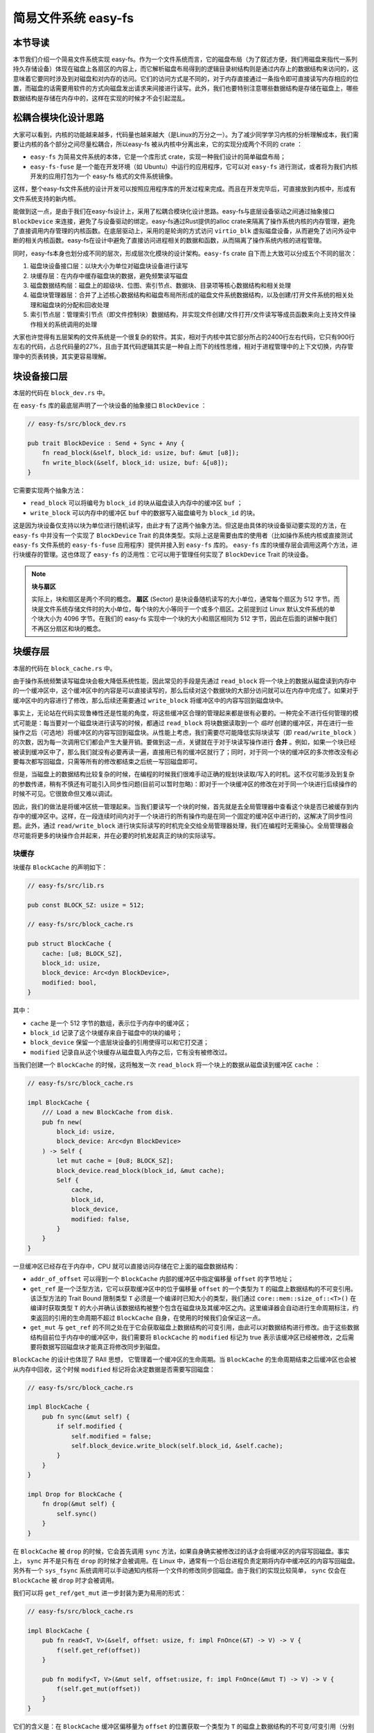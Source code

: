 简易文件系统 easy-fs
=======================================

本节导读
---------------------------------------

本节我们介绍一个简易文件系统实现 easy-fs。作为一个文件系统而言，它的磁盘布局（为了叙述方便，我们用磁盘来指代一系列持久存储设备）体现在磁盘上各扇区的内容上，而它解析磁盘布局得到的逻辑目录树结构则是通过内存上的数据结构来访问的，这意味着它要同时涉及到对磁盘和对内存的访问。它们的访问方式是不同的，对于内存直接通过一条指令即可直接读写内存相应的位置，而磁盘的话需要用软件的方式向磁盘发出请求来间接进行读写。此外，我们也要特别注意哪些数据结构是存储在磁盘上，哪些数据结构是存储在内存中的，这样在实现的时候才不会引起混乱。

松耦合模块化设计思路
---------------------------------------

大家可以看到，内核的功能越来越多，代码量也越来越大（是Linux的万分之一）。为了减少同学学习内核的分析理解成本，我们需要让内核的各个部分之间尽量松耦合，所以easy-fs 被从内核中分离出来，它的实现分成两个不同的 crate ：

- ``easy-fs`` 为简易文件系统的本体，它是一个库形式 crate，实现一种我们设计的简单磁盘布局；
- ``easy-fs-fuse`` 是一个能在开发环境（如 Ubuntu）中运行的应用程序，它可以对 ``easy-fs`` 进行测试，或者将为我们内核开发的应用打包为一个 easy-fs 格式的文件系统镜像。

这样，整个easy-fs文件系统的设计开发可以按照应用程序库的开发过程来完成。而且在开发完毕后，可直接放到内核中，形成有文件系统支持的新内核。


能做到这一点，是由于我们在easy-fs设计上，采用了松耦合模块化设计思路。easy-fs与底层设备驱动之间通过抽象接口 ``BlockDevice`` 来连接，避免了与设备驱动的绑定。easy-fs通过Rust提供的alloc crate来隔离了操作系统内核的内存管理，避免了直接调用内存管理的内核函数。在底层驱动上，采用的是轮询的方式访问 ``virtio_blk`` 虚拟磁盘设备，从而避免了访问外设中断的相关内核函数。easy-fs在设计中避免了直接访问进程相关的数据和函数，从而隔离了操作系统内核的进程管理。

同时，easy-fs本身也划分成不同的层次，形成层次化模块的设计架构。``easy-fs`` crate 自下而上大致可以分成五个不同的层次：

1. 磁盘块设备接口层：以块大小为单位对磁盘块设备进行读写
2. 块缓存层：在内存中缓存磁盘块的数据，避免频繁读写磁盘
3. 磁盘数据结构层：磁盘上的超级块、位图、索引节点、数据块、目录项等核心数据结构和相关处理
4. 磁盘块管理器层：合并了上述核心数据结构和磁盘布局所形成的磁盘文件系统数据结构，以及创建/打开文件系统的相关处理和磁盘块的分配和回收处理
5. 索引节点层：管理索引节点（即文件控制块）数据结构，并实现文件创建/文件打开/文件读写等成员函数来向上支持文件操作相关的系统调用的处理

大家也许觉得有五层架构的文件系统是一个很复杂的软件。其实，相对于内核中其它部分所占的2400行左右代码，它只有900行左右的代码，占总代码量的27%，且由于其代码逻辑其实是一种自上而下的线性思维，相对于进程管理中的上下文切换，内存管理中的页表转换，其实更容易理解。

块设备接口层
---------------------------------------

本层的代码在 ``block_dev.rs`` 中。

在 ``easy-fs`` 库的最底层声明了一个块设备的抽象接口 ``BlockDevice`` ：

.. code-block:: rust

    // easy-fs/src/block_dev.rs

    pub trait BlockDevice : Send + Sync + Any {
        fn read_block(&self, block_id: usize, buf: &mut [u8]);
        fn write_block(&self, block_id: usize, buf: &[u8]);
    }

它需要实现两个抽象方法：

- ``read_block`` 可以将编号为 ``block_id`` 的块从磁盘读入内存中的缓冲区 ``buf`` ；
- ``write_block`` 可以内存中的缓冲区 ``buf`` 中的数据写入磁盘编号为 ``block_id`` 的块。

这是因为块设备仅支持以块为单位进行随机读写，由此才有了这两个抽象方法。但这是由具体的块设备驱动要实现的方法，在 ``easy-fs`` 中并没有一个实现了 ``BlockDevice`` Trait 的具体类型。实际上这是需要由库的使用者（比如操作系统内核或直接测试 ``easy-fs`` 文件系统的 ``easy-fs-fuse`` 应用程序）提供并接入到 ``easy-fs`` 库的。 ``easy-fs`` 库的块缓存层会调用这两个方法，进行块缓存的管理。这也体现了 ``easy-fs`` 的泛用性：它可以用于管理任何实现了 ``BlockDevice`` Trait 的块设备。

.. note::

    **块与扇区**

    实际上，块和扇区是两个不同的概念。 **扇区** (Sector) 是块设备随机读写的大小单位，通常每个扇区为 512 字节。而块是文件系统存储文件时的大小单位，每个块的大小等同于一个或多个扇区。之前提到过 Linux 默认文件系统的单个块大小为 4096 字节。在我们的 easy-fs 实现中一个块的大小和扇区相同为 512 字节，因此在后面的讲解中我们不再区分扇区和块的概念。

块缓存层
---------------------------------------

本层的代码在 ``block_cache.rs`` 中。

由于操作系统频繁读写磁盘块会极大降低系统性能，因此常见的手段是先通过 ``read_block`` 将一个块上的数据从磁盘读到内存中的一个缓冲区中，这个缓冲区中的内容是可以直接读写的，那么后续对这个数据块的大部分访问就可以在内存中完成了。如果对于缓冲区中的内容进行了修改，那么后续还需要通过 ``write_block`` 将缓冲区中的内容写回到磁盘块中。

事实上，无论站在代码实现鲁棒性还是性能的角度，将这些缓冲区合理的管理起来都是很有必要的。一种完全不进行任何管理的模式可能是：每当要对一个磁盘块进行读写的时候，都通过 ``read_block`` 将块数据读取到一个 *临时* 创建的缓冲区，并在进行一些操作之后（可选地）将缓冲区的内容写回到磁盘块。从性能上考虑，我们需要尽可能降低实际块读写（即 ``read/write_block`` ）的次数，因为每一次调用它们都会产生大量开销。要做到这一点，关键就在于对于块读写操作进行 **合并** 。例如，如果一个块已经被读到缓冲区中了，那么我们就没有必要再读一遍，直接用已有的缓冲区就行了；同时，对于同一个块的缓冲区的多次修改没有必要每次都写回磁盘，只需等所有的修改都结束之后统一写回磁盘即可。

但是，当磁盘上的数据结构比较复杂的时候，在编程的时候我们很难手动正确的规划块读取/写入的时机。这不仅可能涉及到复杂的参数传递，稍有不慎还有可能引入同步性问题(目前可以暂时忽略)：即对于一个块缓冲区的修改在对于同一个块进行后续操作的时候不可见。它很致命但又难以调试。

因此，我们的做法是将缓冲区统一管理起来。当我们要读写一个块的时候，首先就是去全局管理器中查看这个块是否已被缓存到内存中的缓冲区中。这样，在一段连续时间内对于一个块进行的所有操作均是在同一个固定的缓冲区中进行的，这解决了同步性问题。此外，通过 ``read/write_block`` 进行块实际读写的时机完全交给全局管理器处理，我们在编程时无需操心。全局管理器会尽可能将更多的块操作合并起来，并在必要的时机发起真正的块的实际读写。

块缓存
+++++++++++++++++++++++++++++++++++++++++

块缓存 ``BlockCache`` 的声明如下：

.. code-block:: rust

    // easy-fs/src/lib.rs

    pub const BLOCK_SZ: usize = 512;

    // easy-fs/src/block_cache.rs

    pub struct BlockCache {
        cache: [u8; BLOCK_SZ],
        block_id: usize,
        block_device: Arc<dyn BlockDevice>,
        modified: bool,
    }

其中：

- ``cache`` 是一个 512 字节的数组，表示位于内存中的缓冲区；
- ``block_id`` 记录了这个块缓存来自于磁盘中的块的编号；
- ``block_device`` 保留一个底层块设备的引用使得可以和它打交道；
- ``modified`` 记录自从这个块缓存从磁盘载入内存之后，它有没有被修改过。

当我们创建一个 ``BlockCache`` 的时候，这将触发一次 ``read_block`` 将一个块上的数据从磁盘读到缓冲区 ``cache`` ：

.. code-block:: rust

    // easy-fs/src/block_cache.rs

    impl BlockCache {
        /// Load a new BlockCache from disk.
        pub fn new(
            block_id: usize, 
            block_device: Arc<dyn BlockDevice>
        ) -> Self {
            let mut cache = [0u8; BLOCK_SZ];
            block_device.read_block(block_id, &mut cache);
            Self {
                cache,
                block_id,
                block_device,
                modified: false,
            }
        }
    }

一旦缓冲区已经存在于内存中，CPU 就可以直接访问存储在它上面的磁盘数据结构：

.. code-block:: rust
    :linenos:

    // easy-fs/src/block_cache.rs

    impl BlockCache {
        fn addr_of_offset(&self, offset: usize) -> usize {
            &self.cache[offset] as *const _ as usize
        }

        pub fn get_ref<T>(&self, offset: usize) -> &T where T: Sized {
            let type_size = core::mem::size_of::<T>();
            assert!(offset + type_size <= BLOCK_SZ);
            let addr = self.addr_of_offset(offset);
            unsafe { &*(addr as *const T) } 
        }

        pub fn get_mut<T>(&mut self, offset: usize) -> &mut T where T: Sized {
            let type_size = core::mem::size_of::<T>();
            assert!(offset + type_size <= BLOCK_SZ);
            self.modified = true;
            let addr = self.addr_of_offset(offset);
            unsafe { &mut *(addr as *mut T) }
        }
    }

- ``addr_of_offset`` 可以得到一个 ``BlockCache`` 内部的缓冲区中指定偏移量 ``offset`` 的字节地址；
- ``get_ref`` 是一个泛型方法，它可以获取缓冲区中的位于偏移量 ``offset`` 的一个类型为 ``T`` 的磁盘上数据结构的不可变引用。该泛型方法的 Trait Bound 限制类型 ``T`` 必须是一个编译时已知大小的类型，我们通过 ``core::mem::size_of::<T>()`` 在编译时获取类型 ``T`` 的大小并确认该数据结构被整个包含在磁盘块及其缓冲区之内。这里编译器会自动进行生命周期标注，约束返回的引用的生命周期不超过 ``BlockCache`` 自身，在使用的时候我们会保证这一点。
- ``get_mut`` 与 ``get_ref`` 的不同之处在于它会获取磁盘上数据结构的可变引用，由此可以对数据结构进行修改。由于这些数据结构目前位于内存中的缓冲区中，我们需要将 ``BlockCache`` 的 ``modified`` 标记为 true 表示该缓冲区已经被修改，之后需要将数据写回磁盘块才能真正将修改同步到磁盘。

``BlockCache`` 的设计也体现了 RAII 思想， 它管理着一个缓冲区的生命周期。当 ``BlockCache`` 的生命周期结束之后缓冲区也会被从内存中回收，这个时候 ``modified`` 标记将会决定数据是否需要写回磁盘：

.. code-block:: rust

    // easy-fs/src/block_cache.rs

    impl BlockCache {
        pub fn sync(&mut self) {
            if self.modified {
                self.modified = false;
                self.block_device.write_block(self.block_id, &self.cache);
            }
        }
    }

    impl Drop for BlockCache {
        fn drop(&mut self) {
            self.sync()
        }
    }

在 ``BlockCache`` 被 ``drop`` 的时候，它会首先调用 ``sync`` 方法，如果自身确实被修改过的话才会将缓冲区的内容写回磁盘。事实上， ``sync`` 并不是只有在 ``drop`` 的时候才会被调用。在 Linux 中，通常有一个后台进程负责定期将内存中缓冲区的内容写回磁盘。另外有一个 ``sys_fsync`` 系统调用可以手动通知内核将一个文件的修改同步回磁盘。由于我们的实现比较简单， ``sync`` 仅会在 ``BlockCache`` 被 ``drop`` 时才会被调用。

我们可以将 ``get_ref/get_mut`` 进一步封装为更为易用的形式：

.. code-block:: rust

    // easy-fs/src/block_cache.rs

    impl BlockCache {
        pub fn read<T, V>(&self, offset: usize, f: impl FnOnce(&T) -> V) -> V {
            f(self.get_ref(offset))
        }

        pub fn modify<T, V>(&mut self, offset:usize, f: impl FnOnce(&mut T) -> V) -> V {
            f(self.get_mut(offset))
        }
    }

它们的含义是：在 ``BlockCache`` 缓冲区偏移量为 ``offset`` 的位置获取一个类型为 ``T`` 的磁盘上数据结构的不可变/可变引用（分别对应 ``read/modify`` ），并让它进行传入的闭包 ``f`` 中所定义的操作。注意 ``read/modify`` 的返回值是和传入闭包的返回值相同的，因此相当于 ``read/modify`` 构成了传入闭包 ``f`` 的一层执行环境，让它能够绑定到一个缓冲区上执行。

这里我们传入闭包的类型为 ``FnOnce`` ，这是因为闭包里面的变量被捕获的方式涵盖了不可变引用/可变引用/和 move 三种可能性，故而我们需要选取范围最广的 ``FnOnce`` 。参数中的 ``impl`` 关键字体现了一种类似泛型的静态分发功能。

我们很快将展示 ``read/modify`` 接口如何在后续的开发中提供便利。

块缓存全局管理器
+++++++++++++++++++++++++++++++++++++++++

为了避免在块缓存上浪费过多内存，我们希望内存中同时只能驻留有限个磁盘块的缓冲区：

.. code-block:: rust

    // easy-fs/src/block_cache.rs

    const BLOCK_CACHE_SIZE: usize = 16;

块缓存全局管理器的功能是：当我们要对一个磁盘块进行读写从而需要获取它的缓冲区的时候，首先看它是否已经被载入到内存中了，如果已经被载入的话则直接返回，否则需要读取磁盘块的数据到内存中。此时，如果内存中驻留的磁盘块缓冲区的数量已满，则需要遵循某种缓存替换算法将某个块的缓冲区从内存中移除，再将刚刚请求的块的缓冲区加入到内存中。我们这里使用一种类 FIFO 的简单缓存替换算法，因此在管理器中只需维护一个队列：

.. code-block:: rust

    // easy-fs/src/block_cache.rs

    use alloc::collections::VecDeque;

    pub struct BlockCacheManager {
        queue: VecDeque<(usize, Arc<Mutex<BlockCache>>)>,
    }

    impl BlockCacheManager {
        pub fn new() -> Self {
            Self { queue: VecDeque::new() }
        }
    }

队列 ``queue`` 中管理的是块编号和块缓存的二元组。块编号的类型为 ``usize`` ，而块缓存的类型则是一个 ``Arc<Mutex<BlockCache>>`` 。这是一个此前频频提及到的 Rust 中的经典组合，它可以同时提供共享引用和互斥访问。这里的共享引用意义在于块缓存既需要在管理器 ``BlockCacheManager`` 保留一个引用，还需要以引用的形式返回给块缓存的请求者让它可以对块缓存进行访问。而互斥访问在单核上的意义在于提供内部可变性通过编译，在多核环境下则可以帮助我们避免可能的并发冲突。事实上，一般情况下我们需要在更上层提供保护措施避免两个线程同时对一个块缓存进行读写，因此这里只是比较谨慎的留下一层保险。


.. warning::

    Rust Pattern卡片： ``Arc<Mutex<?>>`` 

    先看下Arc和Mutex的正确配合可以达到支持多线程安全读写数据对象。如果需要多线程共享所有权的数据对象，则只用Arc即可。如果需要修改 ``T`` 类型中某些成员变量 ``member`` ，那直接采用 ``Arc<Mutex<T>>`` ，并在修改的时候通过  ``obj.lock().unwrap().member = xxx`` 的方式是可行的，但这样的编程模式的同步互斥的粒度太大，可能对互斥性能的影响比较大。为了减少互斥性能开销，其实只需要在 ``T`` 类型中的需要被修改的成员变量上加 ``Mutex<_>`` 即可。如果成员变量也是一个数据结构，还包含更深层次的成员变量，那应该继续下推到最终需要修改的成员变量上去添加 ``Mutex`` 。
    

``get_block_cache`` 方法尝试从块缓存管理器中获取一个编号为 ``block_id`` 的块的块缓存，如果找不到的话会从磁盘读取到内存中，还有可能会发生缓存替换：

.. code-block:: rust
    :linenos:

    // easy-fs/src/block_cache.rs

    impl BlockCacheManager {
        pub fn get_block_cache(
            &mut self,
            block_id: usize,
            block_device: Arc<dyn BlockDevice>,
        ) -> Arc<Mutex<BlockCache>> {
            if let Some(pair) = self.queue
                .iter()
                .find(|pair| pair.0 == block_id) {
                    Arc::clone(&pair.1)
            } else {
                // substitute
                if self.queue.len() == BLOCK_CACHE_SIZE {
                    // from front to tail
                    if let Some((idx, _)) = self.queue
                        .iter()
                        .enumerate()
                        .find(|(_, pair)| Arc::strong_count(&pair.1) == 1) {
                        self.queue.drain(idx..=idx);
                    } else {
                        panic!("Run out of BlockCache!");
                    }
                }
                // load block into mem and push back
                let block_cache = Arc::new(Mutex::new(
                    BlockCache::new(block_id, Arc::clone(&block_device))
                ));
                self.queue.push_back((block_id, Arc::clone(&block_cache)));
                block_cache
            }
        }
    }

- 第 9 行会遍历整个队列试图找到一个编号相同的块缓存，如果找到了话会将块缓存管理器中保存的块缓存的引用复制一份并返回；
- 第 13 行对应找不到的情况，此时必须将块从磁盘读入内存中的缓冲区。在实际读取之前需要判断管理器保存的块缓存数量是否已经达到了上限。如果达到了上限（第 15 行）才需要执行缓存替换算法丢掉某个块的缓存空出一个空位。这里使用一种类 FIFO 算法，如果是 FIFO 算法的话，每次加入一个缓存的时候需要从队尾加入，需要替换的时候则从队头弹出。但是此时队头对应的块缓存可能仍在使用：判断的标志是其强引用计数 :math:`\geq 2` ，即除了块缓存管理器保留的一份副本之外，在外面还有若干份副本正在使用。因此，我们的做法是从队头遍历到队尾找到第一个强引用计数恰好为 1 的块缓存并将其替换出去。
  
  那么是否有可能出现队列已满且其中所有的块缓存都正在使用的情形呢？事实上，只要我们的上限 ``BLOCK_CACHE_SIZE`` 设置的足够大，超过所有线程同时访问的块总数上限，那么这种情况永远不会发生。但是，如果我们的上限设置不足，这里我们就只能 panic 。
- 第 27 行开始我们创建一个新的块缓存（会触发 ``read_block`` 进行块读取）并加入到队尾，最后返回给请求者。

接下来需要创建 ``BlockCacheManager`` 的全局实例：

.. code-block:: rust

    // easy-fs/src/block_cache.rs

    lazy_static! {
        pub static ref BLOCK_CACHE_MANAGER: Mutex<BlockCacheManager> = Mutex::new(
            BlockCacheManager::new()
        );
    }

    pub fn get_block_cache(
        block_id: usize,
        block_device: Arc<dyn BlockDevice>
    ) -> Arc<Mutex<BlockCache>> {
        BLOCK_CACHE_MANAGER.lock().get_block_cache(block_id, block_device)
    }

之后，对于其他模块而言就可以直接通过 ``get_block_cache`` 方法来请求块缓存了。这里需要指出的是，它返回的是一个 ``Arc<Mutex<BlockCache>>`` ，调用者需要通过 ``.lock()`` 获取里层互斥锁 ``Mutex`` 才能对最里面的 ``BlockCache`` 进行操作，比如通过 ``read/modify`` 访问缓冲区里面的磁盘数据结构。

磁盘布局及磁盘上数据结构
---------------------------------------

本层的代码在 ``layout.rs`` 和 ``bitmap.rs`` 中。

对于一个文件系统而言，最重要的功能是如何将一个逻辑上的目录树结构映射到磁盘上，决定磁盘上的每个块应该存储哪些数据。为了更容易进行管理和更新，我们需要将磁盘上的数据组织为若干种不同的磁盘上数据结构，并合理安排它们在磁盘中的位置。

easy-fs 磁盘布局概述
+++++++++++++++++++++++++++++++++++++++

在 easy-fs 磁盘布局中，按照块编号从小到大可以分成 5 个连续区域：

- 最开始的区域长度为一个块，其内容是 easy-fs **超级块** (Super Block)，超级块内以魔数的形式提供了文件系统合法性检查功能，同时还可以定位其他连续区域的位置。
- 接下来的一个区域是一个索引节点位图，长度为若干个块。它记录了后面的索引节点区域中有哪些索引节点已经被分配出去使用了，而哪些还尚未被分配出去。
- 接下来的一个区域是索引节点区域，长度为若干个块。其中的每个块都存储了若干个索引节点。
- 接下来的一个区域是一个数据块位图，长度为若干个块。它记录了后面的数据块区域中有哪些数据块已经被分配出去使用了，而哪些还尚未被分配出去。
- 最后的一个区域则是数据块区域，顾名思义，其中的每一个块的职能都是作为一个数据块实际保存文件或目录中的数据。

**索引节点** (Inode, Index Node) 是文件系统中的一种重要数据结构。逻辑目录树结构中的每个文件和目录都对应一个 inode ，我们前面提到的在文件系统实现中文件/目录的底层编号实际上就是指 inode 编号。在 inode 中不仅包含了我们通过 ``stat`` 工具能够看到的文件/目录的元数据（大小/访问权限/类型等信息），还包含它到那些实际保存文件/目录数据的数据块（位于最后的数据块区域中）的索引信息，从而能够找到文件/目录的数据被保存在哪里。从索引方式上看，同时支持直接索引和间接索引。

每个区域中均存储着不同的磁盘数据结构，它们能够对磁盘中的数据进行解释并将其结构化。下面我们分别对它们进行介绍。

easy-fs 超级块
+++++++++++++++++++++++++++++++++++++++

超级块 ``SuperBlock`` 的内容如下：

.. code-block:: rust

    // easy-fs/src/layout.rs

    #[repr(C)]
    pub struct SuperBlock {
        magic: u32,
        pub total_blocks: u32,
        pub inode_bitmap_blocks: u32,
        pub inode_area_blocks: u32,
        pub data_bitmap_blocks: u32,
        pub data_area_blocks: u32,
    }

其中， ``magic`` 是一个用于文件系统合法性验证的魔数， ``total_block`` 给出文件系统的总块数。注意这并不等同于所在磁盘的总块数，因为文件系统很可能并没有占据整个磁盘。后面的四个字段则分别给出 easy-fs 布局中后四个连续区域的长度各为多少个块。

下面是它实现的方法：

.. code-block:: rust

    // easy-fs/src/layout.rs

    impl SuperBlock {
        pub fn initialize(
            &mut self,
            total_blocks: u32,
            inode_bitmap_blocks: u32,
            inode_area_blocks: u32,
            data_bitmap_blocks: u32,
            data_area_blocks: u32,
        ) {
            *self = Self {
                magic: EFS_MAGIC,
                total_blocks,
                inode_bitmap_blocks,
                inode_area_blocks,
                data_bitmap_blocks,
                data_area_blocks,
            }
        }
        pub fn is_valid(&self) -> bool {
            self.magic == EFS_MAGIC
        }
    }

- ``initialize`` 可以在创建一个 easy-fs 的时候对超级块进行初始化，注意各个区域的块数是以参数的形式传入进来的，它们的划分是更上层的磁盘块管理器需要完成的工作。
- ``is_valid`` 则可以通过魔数判断超级块所在的文件系统是否合法。

``SuperBlock`` 是一个磁盘上数据结构，它就存放在磁盘上编号为 0 的块的开头。

位图
+++++++++++++++++++++++++++++++++++++++

在 easy-fs 布局中存在两个不同的位图，分别对于索引节点和数据块进行管理。每个位图都由若干个块组成，每个块大小为 512 字节，即 4096 个比特。每个比特都代表一个索引节点/数据块的分配状态， 0 意味着未分配，而 1 则意味着已经分配出去。位图所要做的事情是通过比特位的分配（寻找一个为 0 的比特位设置为 1）和回收（将比特位清零）来进行索引节点/数据块的分配和回收。

.. code-block:: rust

    // easy-fs/src/bitmap.rs

    pub struct Bitmap {
        start_block_id: usize,
        blocks: usize,
    }

    impl Bitmap {
        pub fn new(start_block_id: usize, blocks: usize) -> Self {
            Self {
                start_block_id,
                blocks,
            }
        }
    }

位图 ``Bitmap`` 中仅保存了它所在区域的起始块编号以及区域的长度为多少个块。通过 ``new`` 方法可以新建一个位图。注意 ``Bitmap`` 自身是驻留在内存中的，但是它能够控制它所在区域的那些磁盘块。磁盘块上的数据则是要以磁盘数据结构 ``BitmapBlock`` 的格式进行操作：

.. code-block:: rust

    // easy-fs/src/bitmap.rs

    type BitmapBlock = [u64; 64];

``BitmapBlock`` 是一个磁盘数据结构，它将位图区域中的一个磁盘块解释为长度为 64 的一个 ``u64`` 数组， 每个 ``u64`` 打包了一组 64 个比特，于是整个数组包含 :math:`64\times 64=4096` 个比特，且可以以组为单位进行操作。

首先来看 ``Bitmap`` 如何分配一个比特：

.. code-block:: rust
    :linenos:

    // easy-fs/src/bitmap.rs
    
    const BLOCK_BITS: usize = BLOCK_SZ * 8;
    
    impl Bitmap {
        pub fn alloc(&self, block_device: &Arc<dyn BlockDevice>) -> Option<usize> {
            for block_id in 0..self.blocks {
                let pos = get_block_cache(
                    block_id + self.start_block_id as usize,
                    Arc::clone(block_device),
                )
                .lock()
                .modify(0, |bitmap_block: &mut BitmapBlock| {
                    if let Some((bits64_pos, inner_pos)) = bitmap_block
                        .iter()
                        .enumerate()
                        .find(|(_, bits64)| **bits64 != u64::MAX)
                        .map(|(bits64_pos, bits64)| {
                            (bits64_pos, bits64.trailing_ones() as usize)
                        }) {
                        // modify cache
                        bitmap_block[bits64_pos] |= 1u64 << inner_pos;
                        Some(block_id * BLOCK_BITS + bits64_pos * 64 + inner_pos as usize)
                    } else {
                        None
                    }
                });
                if pos.is_some() {
                    return pos;
                }
            }
            None
        }
    }

其主要思路是遍历区域中的每个块，再在每个块中以比特组（每组 64 比特）为单位进行遍历，找到一个尚未被全部分配出去的组，最后在里面分配一个比特。它将会返回分配的比特所在的位置，等同于索引节点/数据块的编号。如果所有比特均已经被分配出去了，则返回 ``None`` 。

第 7 行枚举区域中的每个块（编号为 ``block_id`` ），在循环内部我们需要读写这个块，在块内尝试找到一个空闲的比特并置 1 。一旦涉及到块的读写，就需要用到块缓存层提供的接口：

- 第 8 行我们调用 ``get_block_cache`` 获取块缓存，注意我们传入的块编号是区域起始块编号 ``start_block_id`` 加上区域内的块编号 ``block_id`` 得到的块设备上的块编号。
- 第 12 行我们通过 ``.lock()`` 获取块缓存的互斥锁从而可以对块缓存进行访问。
- 第 13 行我们使用到了 ``BlockCache::modify`` 接口。它传入的偏移量 ``offset`` 为 0，这是因为整个块上只有一个 ``BitmapBlock`` ，它的大小恰好为 512 字节。因此我们需要从块的开头开始才能访问到完整的 ``BitmapBlock`` 。同时，传给它的闭包需要显式声明参数类型为 ``&mut BitmapBlock`` ，不然的话， ``BlockCache`` 的泛型方法 ``modify/get_mut`` 无法得知应该用哪个类型来解析块上的数据。在声明之后，编译器才能在这里将两个方法中的泛型 ``T`` 实例化为具体类型 ``BitmapBlock`` 。
  
  总结一下，这里 ``modify`` 的含义就是：从缓冲区偏移量为 0 的位置开始将一段连续的数据（数据的长度随具体类型而定）解析为一个 ``BitmapBlock`` 并要对该数据结构进行修改。在闭包内部，我们可以使用这个 ``BitmapBlock`` 的可变引用 ``bitmap_block`` 对它进行访问。 ``read/get_ref`` 的用法完全相同，后面将不再赘述。
- 闭包的主体位于第 14~26 行。它尝试在 ``bitmap_block`` 中找到一个空闲的比特并返回其位置，如果不存在的话则返回 ``None`` 。它的思路是，遍历每 64 个比特构成的组（一个 ``u64`` ），如果它并没有达到 ``u64::MAX`` （即 :math:`2^{64}-1` ），则通过 ``u64::trailing_ones`` 找到最低的一个 0 并置为 1 。如果能够找到的话，比特组的编号将保存在变量 ``bits64_pos`` 中，而分配的比特在组内的位置将保存在变量 ``inner_pos`` 中。在返回分配的比特编号的时候，它的计算方式是 ``block_id*BLOCK_BITS+bits64_pos*64+inner_pos`` 。注意闭包中的 ``block_id`` 并不在闭包的参数列表中，因此它是从外部环境（即自增 ``block_id`` 的循环）中捕获到的。

我们一旦在某个块中找到一个空闲的比特并成功分配，就不再考虑后续的块。第 28 行体现了提前返回的思路。

.. warning::

    **Rust 语法卡片：闭包**

    闭包是持有外部环境变量的函数。所谓外部环境, 就是指创建闭包时所在的词法作用域。Rust中定义的闭包，按照对外部环境变量的使用方式（借用、复制、转移所有权），分为三个类型: Fn、FnMut、FnOnce。Fn类型的闭包会在闭包内部以共享借用的方式使用环境变量；FnMut类型的闭包会在闭包内部以独占借用的方式使用环境变量；而FnOnce类型的闭包会在闭包内部以所有者的身份使用环境变量。由此可见，根据闭包内使用环境变量的方式，即可判断创建出来的闭包的类型。


接下来看 ``Bitmap`` 如何回收一个比特：

.. code-block:: rust

    // easy-fs/src/bitmap.rs

    /// Return (block_pos, bits64_pos, inner_pos)
    fn decomposition(mut bit: usize) -> (usize, usize, usize) {
        let block_pos = bit / BLOCK_BITS;
        bit = bit % BLOCK_BITS;
        (block_pos, bit / 64, bit % 64)
    }

    impl Bitmap {
        pub fn dealloc(&self, block_device: &Arc<dyn BlockDevice>, bit: usize) {
            let (block_pos, bits64_pos, inner_pos) = decomposition(bit);
            get_block_cache(
                block_pos + self.start_block_id,
                Arc::clone(block_device)
            ).lock().modify(0, |bitmap_block: &mut BitmapBlock| {
                assert!(bitmap_block[bits64_pos] & (1u64 << inner_pos) > 0);
                bitmap_block[bits64_pos] -= 1u64 << inner_pos;
            });
        }
    }

``dealloc`` 方法首先调用 ``decomposition`` 函数将比特编号 ``bit`` 分解为区域中的块编号 ``block_pos`` 、块内的组编号 ``bits64_pos`` 以及组内编号 ``inner_pos`` 的三元组，这样就能精确定位待回收的比特，随后将其清零即可。

磁盘上索引节点
+++++++++++++++++++++++++++++++++++++++

在磁盘上的索引节点区域，每个块上都保存着若干个索引节点 ``DiskInode`` ：

.. code-block:: rust

    // easy-fs/src/layout.rs

    const INODE_DIRECT_COUNT: usize = 28;

    #[repr(C)]
    pub struct DiskInode {
        pub size: u32,
        pub direct: [u32; INODE_DIRECT_COUNT],
        pub indirect1: u32,
        pub indirect2: u32,
        type_: DiskInodeType,
    }

    #[derive(PartialEq)]
    pub enum DiskInodeType {
        File,
        Directory,
    }

每个文件/目录在磁盘上均以一个 ``DiskInode`` 的形式存储。其中首先包含文件/目录的元数据：它的 ``size`` 表示文件/目录内容的字节数， ``type_`` 表示索引节点的类型 ``DiskInodeType`` ，目前仅支持文件 ``File`` 和目录 ``Directory`` 两种类型。其余的 ``direct/indirect1/indirect2`` 都是到存储文件/目录内容的数据块的索引，这也是索引节点名字的由来。

为了尽可能节约空间，在进行索引的时候，块的编号用一个 ``u32`` 存储。索引方式分成直接索引和间接索引两种：

- 当文件很小的时候，只需用到直接索引， ``direct`` 数组中最多可以指向 ``INODE_DIRECT_COUNT`` 个数据块，当取值为 28 的时候，通过直接索引可以找到 14KiB 的内容。
- 当文件比较大的时候，不仅直接索引的 ``direct`` 数组装满，还需要用到一级间接索引 ``indirect1`` 。它指向一个一级索引块，这个块也位于磁盘布局的数据块区域中。这个一级索引块中的每个 ``u32`` 都用来指向数据块区域中一个保存该文件内容的数据块，因此，最多能够索引 :math:`\frac{512}{4}=128` 个数据块，对应 64KiB 的内容。
- 当文件大小超过直接索引和一级索引支持的容量上限 78KiB 的时候，就需要用到二级间接索引 ``indirect2`` 。它指向一个位于数据块区域中的二级索引块。二级索引块中的每个 ``u32`` 指向一个不同的一级索引块，这些一级索引块也位于数据块区域中。因此，通过二级间接索引最多能够索引 :math:`128\times 64\text{KiB}=8\text{MiB}` 的内容。

为了充分利用空间，我们将 ``DiskInode`` 的大小设置为 128 字节，每个块正好能够容纳 4 个 ``DiskInode`` 。在后续需要支持更多类型的元数据的时候，可以适当缩减直接索引 ``direct`` 的块数，并将节约出来的空间用来存放其他元数据，仍可保证 ``DiskInode`` 的总大小为 128 字节。

通过 ``initialize`` 方法可以初始化一个 ``DiskInode`` 为一个文件或目录：

.. code-block:: rust

    // easy-fs/src/layout.rs

    impl DiskInode {
        /// indirect1 and indirect2 block are allocated only when they are needed.
        pub fn initialize(&mut self, type_: DiskInodeType) {
            self.size = 0;
            self.direct.iter_mut().for_each(|v| *v = 0);
            self.indirect1 = 0;
            self.indirect2 = 0;
            self.type_ = type_;
        }
    }

需要注意的是， ``indirect1/2`` 均被初始化为 0 。因为最开始文件内容的大小为 0 字节，并不会用到一级/二级索引。为了节约空间，我们会完全按需分配一级/二级索引块。此外，直接索引 ``direct`` 也被清零。

``is_file`` 和 ``is_dir`` 两个方法可以用来确认 ``DiskInode`` 的类型为文件还是目录：

.. code-block:: rust

    // easy-fs/src/layout.rs

    impl DiskInode {
        pub fn is_dir(&self) -> bool {
            self.type_ == DiskInodeType::Directory
        }
        pub fn is_file(&self) -> bool {
            self.type_ == DiskInodeType::File
        }
    }

``get_block_id`` 方法体现了 ``DiskInode`` 最重要的数据块索引功能，它可以从索引中查到它自身用于保存文件内容的第 ``block_id`` 个数据块的块编号，这样后续才能对这个数据块进行访问：

.. code-block:: rust
    :linenos:
    :emphasize-lines: 10,12,18

    // easy-fs/src/layout.rs

    const INODE_INDIRECT1_COUNT: usize = BLOCK_SZ / 4;
    const INDIRECT1_BOUND: usize = DIRECT_BOUND + INODE_INDIRECT1_COUNT;
    type IndirectBlock = [u32; BLOCK_SZ / 4];

    impl DiskInode {
        pub fn get_block_id(&self, inner_id: u32, block_device: &Arc<dyn BlockDevice>) -> u32 {
            let inner_id = inner_id as usize;
            if inner_id < INODE_DIRECT_COUNT {
                self.direct[inner_id]
            } else if inner_id < INDIRECT1_BOUND {
                get_block_cache(self.indirect1 as usize, Arc::clone(block_device))
                    .lock()
                    .read(0, |indirect_block: &IndirectBlock| {
                        indirect_block[inner_id - INODE_DIRECT_COUNT]
                    })
            } else {
                let last = inner_id - INDIRECT1_BOUND;
                let indirect1 = get_block_cache(
                    self.indirect2 as usize,
                    Arc::clone(block_device)
                )
                .lock()
                .read(0, |indirect2: &IndirectBlock| {
                    indirect2[last / INODE_INDIRECT1_COUNT]
                });
                get_block_cache(
                    indirect1 as usize,
                    Arc::clone(block_device)
                )
                .lock()
                .read(0, |indirect1: &IndirectBlock| {
                    indirect1[last % INODE_INDIRECT1_COUNT]
                })
            }
        }
    }

这里需要说明的是：

- 第 10/12/18 行分别利用直接索引/一级索引和二级索引，具体选用哪种索引方式取决于 ``block_id`` 所在的区间。
- 在对一个索引块进行操作的时候，我们将其解析为磁盘数据结构 ``IndirectBlock`` ，实质上就是一个 ``u32`` 数组，每个都指向一个下一级索引块或者数据块。
- 对于二级索引的情况，需要先查二级索引块找到挂在它下面的一级索引块，再通过一级索引块找到数据块。

在初始化之后文件/目录的 ``size`` 均为 0 ，此时并不会索引到任何数据块。它需要通过 ``increase_size`` 方法逐步扩充容量。在扩充的时候，自然需要一些新的数据块来作为索引块或是保存内容的数据块。我们需要先编写一些辅助方法来确定在容量扩充的时候额外需要多少块：

.. code-block:: rust

    // easy-fs/src/layout.rs

    impl DiskInode {
        /// Return block number correspond to size.
        pub fn data_blocks(&self) -> u32 {
            Self::_data_blocks(self.size)
        }
        fn _data_blocks(size: u32) -> u32 {
            (size + BLOCK_SZ as u32 - 1) / BLOCK_SZ as u32
        }
        /// Return number of blocks needed include indirect1/2.
        pub fn total_blocks(size: u32) -> u32 {
            let data_blocks = Self::_data_blocks(size) as usize;
            let mut total = data_blocks as usize;
            // indirect1
            if data_blocks > INODE_DIRECT_COUNT {
                total += 1;
            }
            // indirect2
            if data_blocks > INDIRECT1_BOUND {
                total += 1;
                // sub indirect1
                total += (data_blocks - INDIRECT1_BOUND + INODE_INDIRECT1_COUNT - 1) / INODE_INDIRECT1_COUNT;
            }
            total as u32
        }
        pub fn blocks_num_needed(&self, new_size: u32) -> u32 {
            assert!(new_size >= self.size);
            Self::total_blocks(new_size) - Self::total_blocks(self.size)
        }
    }

``data_blocks`` 方法可以计算为了容纳自身 ``size`` 字节的内容需要多少个数据块。计算的过程只需用 ``size`` 除以每个块的大小 ``BLOCK_SZ`` 并向上取整。而 ``total_blocks`` 不仅包含数据块，还需要统计索引块。计算的方法也很简单，先调用 ``data_blocks`` 得到需要多少数据块，再根据数据块数目所处的区间统计索引块即可。 ``blocks_num_needed`` 可以计算将一个 ``DiskInode`` 的 ``size`` 扩容到 ``new_size`` 需要额外多少个数据和索引块。这只需要调用两次 ``total_blocks`` 作差即可。

下面给出 ``increase_size`` 方法的接口：

.. code-block:: rust

    // easy-fs/src/layout.rs

    impl DiskInode {
        pub fn increase_size(
            &mut self,
            new_size: u32,
            new_blocks: Vec<u32>,
            block_device: &Arc<dyn BlockDevice>,
        );
    }

其中 ``new_size`` 表示容量扩充之后的文件大小； ``new_blocks`` 是一个保存了本次容量扩充所需块编号的向量，这些块都是由上层的磁盘块管理器负责分配的。 ``increase_size`` 的实现有些复杂，在这里不详细介绍。大致的思路是按照直接索引、一级索引再到二级索引的顺序进行扩充。

有些时候我们还需要清空文件的内容并回收所有数据和索引块。这是通过 ``clear_size`` 方法来实现的：

.. code-block:: rust

    // easy-fs/src/layout.rs

    impl DiskInode {
        /// Clear size to zero and return blocks that should be deallocated.
        ///
        /// We will clear the block contents to zero later.
        pub fn clear_size(&mut self, block_device: &Arc<dyn BlockDevice>) -> Vec<u32>;
    }

它会将回收的所有块的编号保存在一个向量中返回给磁盘块管理器。它的实现原理和 ``increase_size`` 一样也分为多个阶段，在这里不展开。

接下来需要考虑通过 ``DiskInode`` 来读写它索引的那些数据块中的数据。这些数据可以被视为一个字节序列，而每次我们都是选取其中的一段连续区间进行操作，以 ``read_at`` 为例：

.. code-block:: rust
    :linenos:

    // easy-fs/src/layout.rs

    type DataBlock = [u8; BLOCK_SZ];

    impl DiskInode {
        pub fn read_at(
            &self,
            offset: usize,
            buf: &mut [u8],
            block_device: &Arc<dyn BlockDevice>,
        ) -> usize {
            let mut start = offset;
            let end = (offset + buf.len()).min(self.size as usize);
            if start >= end {
                return 0;
            }
            let mut start_block = start / BLOCK_SZ;
            let mut read_size = 0usize;
            loop {
                // calculate end of current block
                let mut end_current_block = (start / BLOCK_SZ + 1) * BLOCK_SZ;
                end_current_block = end_current_block.min(end);
                // read and update read size
                let block_read_size = end_current_block - start;
                let dst = &mut buf[read_size..read_size + block_read_size];
                get_block_cache(
                    self.get_block_id(start_block as u32, block_device) as usize,
                    Arc::clone(block_device),
                )
                .lock()
                .read(0, |data_block: &DataBlock| {
                    let src = &data_block[start % BLOCK_SZ..start % BLOCK_SZ + block_read_size];
                    dst.copy_from_slice(src);
                });
                read_size += block_read_size;
                // move to next block
                if end_current_block == end { break; }
                start_block += 1;
                start = end_current_block;
            }
            read_size
        }
    }

它的含义是：将文件内容从 ``offset`` 字节开始的部分读到内存中的缓冲区 ``buf`` 中，并返回实际读到的字节数。如果文件剩下的内容还足够多，那么缓冲区会被填满；不然的话文件剩下的全部内容都会被读到缓冲区中。具体实现上有很多细节，但大致的思路是遍历位于字节区间 ``start,end`` 中间的那些块，将它们视为一个 ``DataBlock`` （也就是一个字节数组），并将其中的部分内容复制到缓冲区 ``buf`` 中适当的区域。 ``start_block`` 维护着目前是文件内部第多少个数据块，需要首先调用 ``get_block_id`` 从索引中查到这个数据块在块设备中的块编号，随后才能传入 ``get_block_cache`` 中将正确的数据块缓存到内存中进行访问。

在第 14 行进行了简单的边界条件判断，如果要读取的内容超出了文件的范围那么直接返回 0 表示读取不到任何内容。

``write_at`` 的实现思路基本上和 ``read_at`` 完全相同。但不同的是 ``write_at`` 不会出现失败的情况，传入的整个缓冲区的数据都必定会被写入到文件中。当从 ``offset`` 开始的区间超出了文件范围的时候，就需要调用者在调用 ``write_at`` 之前提前调用 ``increase_size`` 将文件大小扩充到区间的右端保证写入的完整性。

数据块与目录项
+++++++++++++++++++++++++++++++++++++++

作为一个文件而言，它的内容在文件系统或内核看来没有任何既定的格式，都只是一个字节序列。因此每个保存内容的数据块都只是一个字节数组：

.. code-block:: rust

    // easy-fs/src/layout.rs

    type DataBlock = [u8; BLOCK_SZ];

然而，目录的内容却需要遵从一种特殊的格式。在我们的实现中，它可以看成一个目录项的序列，每个目录项都是一个二元组，二元组的首个元素是目录下面的一个文件（或子目录）的文件名（或目录名），另一个元素则是文件（或子目录）所在的索引节点编号。目录项相当于目录树结构上的孩子指针，我们需要通过它来一级一级的找到实际要访问的文件或目录。目录项 ``DirEntry`` 的定义如下：

.. code-block:: rust

    // easy-fs/src/layout.rs

    const NAME_LENGTH_LIMIT: usize = 27;

    #[repr(C)]
    pub struct DirEntry {
        name: [u8; NAME_LENGTH_LIMIT + 1],
        inode_number: u32,
    }

    pub const DIRENT_SZ: usize = 32;

目录项 ``Dirent`` 最大允许保存长度为 27 的文件/目录名（数组 ``name`` 中最末的一个字节留给 ``\0`` ），且它自身占据空间 32 字节，每个数据块可以存储 16 个目录项。我们可以通过 ``empty`` 和 ``new`` 分别生成一个空的目录项或是一个合法的目录项：

.. code-block:: rust

    // easy-fs/src/layout.rs

    impl DirEntry {
        pub fn empty() -> Self {
            Self {
                name: [0u8; NAME_LENGTH_LIMIT + 1],
                inode_number: 0,
            }
        }
        pub fn new(name: &str, inode_number: u32) -> Self {
            let mut bytes = [0u8; NAME_LENGTH_LIMIT + 1];
            &mut bytes[..name.len()].copy_from_slice(name.as_bytes());
            Self {
                name: bytes,
                inode_number,
            }
        }
    }

在从目录的内容中读取目录项或者是将目录项写入目录的时候，我们需要将目录项转化为缓冲区（即字节切片）的形式来符合 ``read/write_at`` 接口的要求：

.. code-block:: rust

    // easy-fs/src/layout.rs

    impl DirEntry {
        pub fn as_bytes(&self) -> &[u8] {
            unsafe {
                core::slice::from_raw_parts(
                    self as *const _ as usize as *const u8,
                    DIRENT_SZ,
                )
            }
        }
        pub fn as_bytes_mut(&mut self) -> &mut [u8] {
            unsafe {
                core::slice::from_raw_parts_mut(
                    self as *mut _ as usize as *mut u8,
                    DIRENT_SZ,
                )
            }
        }
    }

此外，通过 ``name`` 和 ``inode_number`` 方法可以取出目录项中的内容：

.. code-block:: rust

    // easy-fs/src/layout.rs

    impl DirEntry {
        pub fn name(&self) -> &str {
            let len = (0usize..).find(|i| self.name[*i] == 0).unwrap();
            core::str::from_utf8(&self.name[..len]).unwrap()
        }
        pub fn inode_number(&self) -> u32 {
            self.inode_number
        }
    }

磁盘块管理器
---------------------------------------

本层的代码在 ``efs.rs`` 中。

上面介绍了 easy-fs 的磁盘布局设计以及数据的组织方式——即各类磁盘数据结构。但是它们都是以比较零散的形式分开介绍的，也并没有体现出磁盘布局上各个区域是如何划分的。实现 easy-fs 的整体磁盘布局，将各段区域及上面的磁盘数据结构结构整合起来就是简易文件系统 ``EasyFileSystem`` 的职责。它知道每个布局区域所在的位置，磁盘块的分配和回收也需要经过它才能完成，因此某种意义上讲它还可以看成一个磁盘块管理器。

注意从这一层开始，所有的数据结构就都放在内存上了。

.. code-block:: rust

    // easy-fs/src/efs.rs

    pub struct EasyFileSystem {
        pub block_device: Arc<dyn BlockDevice>,
        pub inode_bitmap: Bitmap,
        pub data_bitmap: Bitmap,
        inode_area_start_block: u32,
        data_area_start_block: u32,
    }

``EasyFileSystem`` 包含索引节点和数据块的两个位图 ``inode_bitmap`` 和 ``data_bitmap`` ，还记录下索引节点区域和数据块区域起始块编号方便确定每个索引节点和数据块在磁盘上的具体位置。我们还要在其中保留块设备的一个指针 ``block_device`` ，在进行后续操作的时候，该指针会被拷贝并传递给下层的数据结构，让它们也能够直接访问块设备。

通过 ``create`` 方法可以在块设备上创建并初始化一个 easy-fs 文件系统：

.. code-block:: rust
    :linenos:

    // easy-fs/src/efs.rs

    impl EasyFileSystem {
        pub fn create(
            block_device: Arc<dyn BlockDevice>,
            total_blocks: u32,
            inode_bitmap_blocks: u32,
        ) -> Arc<Mutex<Self>> {
            // calculate block size of areas & create bitmaps
            let inode_bitmap = Bitmap::new(1, inode_bitmap_blocks as usize);
            let inode_num = inode_bitmap.maximum();
            let inode_area_blocks =
                ((inode_num * core::mem::size_of::<DiskInode>() + BLOCK_SZ - 1) / BLOCK_SZ) as u32;
            let inode_total_blocks = inode_bitmap_blocks + inode_area_blocks;
            let data_total_blocks = total_blocks - 1 - inode_total_blocks;
            let data_bitmap_blocks = (data_total_blocks + 4096) / 4097;
            let data_area_blocks = data_total_blocks - data_bitmap_blocks;
            let data_bitmap = Bitmap::new(
                (1 + inode_bitmap_blocks + inode_area_blocks) as usize,
                data_bitmap_blocks as usize,
            );
            let mut efs = Self {
                block_device: Arc::clone(&block_device),
                inode_bitmap,
                data_bitmap,
                inode_area_start_block: 1 + inode_bitmap_blocks,
                data_area_start_block: 1 + inode_total_blocks + data_bitmap_blocks,
            };
            // clear all blocks
            for i in 0..total_blocks {
                get_block_cache(
                    i as usize, 
                    Arc::clone(&block_device)
                )
                .lock()
                .modify(0, |data_block: &mut DataBlock| {
                    for byte in data_block.iter_mut() { *byte = 0; }
                });
            }
            // initialize SuperBlock
            get_block_cache(0, Arc::clone(&block_device))
            .lock()
            .modify(0, |super_block: &mut SuperBlock| {
                super_block.initialize(
                    total_blocks,
                    inode_bitmap_blocks,
                    inode_area_blocks,
                    data_bitmap_blocks,
                    data_area_blocks,
                );
            });
            // write back immediately
            // create a inode for root node "/"
            assert_eq!(efs.alloc_inode(), 0);
            let (root_inode_block_id, root_inode_offset) = efs.get_disk_inode_pos(0);
            get_block_cache(
                root_inode_block_id as usize,
                Arc::clone(&block_device)
            )
            .lock()
            .modify(root_inode_offset, |disk_inode: &mut DiskInode| {
                disk_inode.initialize(DiskInodeType::Directory);
            });
            Arc::new(Mutex::new(efs))
        }
    }

- 第 10~21 行根据传入的参数计算每个区域各应该包含多少块。根据 inode 位图的大小计算 inode 区域至少需要多少个块才能够使得 inode 位图中的每个比特都能够有一个实际的 inode 可以对应，这样就确定了 inode 位图区域和 inode 区域的大小。剩下的块都分配给数据块位图区域和数据块区域。我们希望数据块位图中的每个比特仍然能够对应到一个数据块，但是数据块位图又不能过小，不然会造成某些数据块永远不会被使用。因此数据块位图区域最合理的大小是剩余的块数除以 4097 再上取整，因为位图中的每个块能够对应 4096 个数据块。其余的块就都作为数据块使用。
- 第 22 行创建我们的 ``EasyFileSystem`` 实例 ``efs`` 。
- 第 30 行首先将块设备的前 ``total_blocks`` 个块清零，因为我们的 easy-fs 要用到它们，这也是为初始化做准备。
- 第 41 行将位于块设备编号为 0 块上的超级块进行初始化，只需传入之前计算得到的每个区域的块数就行了。
- 第 54~63 行我们要做的事情是创建根目录 ``/`` 。首先需要调用 ``alloc_inode`` 在 inode 位图中分配一个 inode ，由于这是第一次分配，它的编号固定是 0 。接下来需要将分配到的 inode 初始化为 easy-fs 中的唯一一个目录，我们需要调用 ``get_disk_inode_pos`` 来根据 inode 编号获取该 inode 所在的块的编号以及块内偏移，之后就可以将它们传给 ``get_block_cache`` 和 ``modify`` 了。

通过 ``open`` 方法可以从一个已写入了 easy-fs 镜像的块设备上打开我们的 easy-fs ：

.. code-block:: rust

    // easy-fs/src/efs.rs

    impl EasyFileSystem {
        pub fn open(block_device: Arc<dyn BlockDevice>) -> Arc<Mutex<Self>> {
            // read SuperBlock
            get_block_cache(0, Arc::clone(&block_device))
                .lock()
                .read(0, |super_block: &SuperBlock| {
                    assert!(super_block.is_valid(), "Error loading EFS!");
                    let inode_total_blocks =
                        super_block.inode_bitmap_blocks + super_block.inode_area_blocks;
                    let efs = Self {
                        block_device,
                        inode_bitmap: Bitmap::new(
                            1,
                            super_block.inode_bitmap_blocks as usize
                        ),
                        data_bitmap: Bitmap::new(
                            (1 + inode_total_blocks) as usize,
                            super_block.data_bitmap_blocks as usize,
                        ),
                        inode_area_start_block: 1 + super_block.inode_bitmap_blocks,
                        data_area_start_block: 1 + inode_total_blocks + super_block.data_bitmap_blocks,
                    };
                    Arc::new(Mutex::new(efs))
                })        
        }
    }

它只需将块设备编号为 0 的块作为超级块读取进来，就可以从中知道 easy-fs 的磁盘布局，由此可以构造 ``efs`` 实例。

``EasyFileSystem`` 知道整个磁盘布局，可以从 inode 或数据块从位图上分配的从零开始编号知道它们在磁盘上的实际位置。

.. code-block:: rust

    // easy-fs/src/efs.rs

    impl EasyFileSystem {
        pub fn get_disk_inode_pos(&self, inode_id: u32) -> (u32, usize) {
            let inode_size = core::mem::size_of::<DiskInode>();
            let inodes_per_block = (BLOCK_SZ / inode_size) as u32;
            let block_id = self.inode_area_start_block + inode_id / inodes_per_block;
            (block_id, (inode_id % inodes_per_block) as usize * inode_size)
        }

        pub fn get_data_block_id(&self, data_block_id: u32) -> u32 {
            self.data_area_start_block + data_block_id
        }
    }

inode 和数据块的分配/回收也由它负责：

.. code-block:: rust

    // easy-fs/src/efs.rs

    impl EasyFileSystem {
        pub fn alloc_inode(&mut self) -> u32 {
            self.inode_bitmap.alloc(&self.block_device).unwrap() as u32
        }

        /// Return a block ID not ID in the data area.
        pub fn alloc_data(&mut self) -> u32 {
            self.data_bitmap.alloc(&self.block_device).unwrap() as u32 + self.data_area_start_block
        }

        pub fn dealloc_data(&mut self, block_id: u32) {
            get_block_cache(
                block_id as usize,
                Arc::clone(&self.block_device)
            )
            .lock()
            .modify(0, |data_block: &mut DataBlock| {
                data_block.iter_mut().for_each(|p| { *p = 0; })
            });
            self.data_bitmap.dealloc(
                &self.block_device,
                (block_id - self.data_area_start_block) as usize
            )
        }
    }

注意：

- ``alloc_data`` 和 ``dealloc_data`` 分配/回收数据块传入/返回的参数都表示数据块在块设备上的编号，而不是在数据块位图中分配的比特编号；
- ``dealloc_inode`` 未实现，因为现在还不支持文件删除。

索引节点
---------------------------------------

本层的代码在 ``vfs.rs`` 中。

``EasyFileSystem`` 实现了我们设计的磁盘布局并能够将所有块有效的管理起来。但是对于库的使用者而言更希望能够直接看到目录树结构中逻辑上的文件和目录，他们往往不关心磁盘布局是如何实现的。为此我们设计索引节点 ``Inode`` 暴露给库的使用者，让他们能够直接对文件和目录进行操作。 ``Inode`` 和 ``DiskInode`` 的区别从它们的名字中就可以看出： ``DiskInode`` 放在磁盘块中比较固定的位置，而 ``Inode`` 是放在内存中的。

.. code-block:: rust

    // easy-fs/src/vfs.rs

    pub struct Inode {
        block_id: usize,
        block_offset: usize,
        fs: Arc<Mutex<EasyFileSystem>>,
        block_device: Arc<dyn BlockDevice>,
    }

``block_id`` 和 ``block_offset`` 记录该 ``Inode`` 对应的 ``DiskInode`` 保存在磁盘上的具体位置方便我们后续对它进行访问。 ``fs`` 是指向 ``EasyFileSystem`` 的一个指针，因为 ``Inode`` 的种种操作实际上都是要通过底层的文件系统来完成。

仿照 ``BlockCache::read/modify`` ，我们可以设计两个方法来简化对于 ``Inode`` 对应的磁盘上的 ``DiskInode`` 的访问流程，而不是每次都需要 ``get_block_cache.lock.read/modify`` ：

.. code-block:: rust

    // easy-fs/src/vfs.rs

    impl Inode {
        fn read_disk_inode<V>(&self, f: impl FnOnce(&DiskInode) -> V) -> V {
            get_block_cache(
                self.block_id,
                Arc::clone(&self.block_device)
            ).lock().read(self.block_offset, f)
        }

        fn modify_disk_inode<V>(&self, f: impl FnOnce(&mut DiskInode) -> V) -> V {
            get_block_cache(
                self.block_id,
                Arc::clone(&self.block_device)
            ).lock().modify(self.block_offset, f)
        }
    }

下面我们分别介绍库的使用者对于文件系统的一些常用操作：

获取根目录 inode
+++++++++++++++++++++++++++++++++++++++

库的使用者在通过 ``EasyFileSystem::open`` 从装载了 easy-fs 镜像的块设备上打开 easy-fs 之后，要做的第一件事情就是获取根目录的 ``Inode`` 。因为我们目前仅支持绝对路径，对于任何文件/目录的索引都必须从根目录开始向下逐级进行。等到索引完成之后，我们才能对文件/目录进行操作。事实上 ``EasyFileSystem`` 提供了另一个名为 ``root_inode`` 的方法来获取根目录的 ``Inode`` :

.. code-block:: rust

    // easy-fs/src/efs.rs

    impl EasyFileSystem {
        pub fn root_inode(efs: &Arc<Mutex<Self>>) -> Inode {
            let block_device = Arc::clone(&efs.lock().block_device);
            Inode::new(
                0,
                Arc::clone(efs),
                block_device,
            )
        }
    }

    // easy-fs/src/vfs.rs

    impl Inode {
        pub fn new(
            inode_id: u32,
            fs: Arc<Mutex<EasyFileSystem>>,
            block_device: Arc<dyn BlockDevice>,
        ) -> Self {
            let (block_id, block_offset) = fs.lock().get_disk_inode_pos(inode_id);
            Self {
                block_id: block_id as usize,
                block_offset,
                fs,
                block_device,
            }
        }
    }

在 ``root_inode`` 中，主要是在 ``Inode::new`` 的时候将传入的 ``inode_id`` 设置为 0 ，因为根目录对应于文件系统中第一个分配的 inode ，因此它的 ``inode_id`` 总会是 0 。

文件索引
+++++++++++++++++++++++++++++++++++++++

:ref:`前面 <fs-simplification>` 提到过，为了尽可能简化我们的实现，我们所实现的是一个扁平化的文件系统，即在目录树上仅有一个目录——那就是作为根节点的根目录。所有的文件都在根目录下面。于是，我们不必实现目录索引，而文件索引也非常简单，仅需在根目录的目录项中根据文件名找到文件的 inode 编号即可。由于没有子目录的存在，这个过程只会进行一次。

.. code-block:: rust

    // easy-fs/src/vfs.rs

    impl Inode {
        pub fn find(&self, name: &str) -> Option<Arc<Inode>> {
            let _ = self.fs.lock();
            self.read_disk_inode(|disk_inode| {
                self.find_inode_id(name, disk_inode)
                .map(|inode_id| {
                    Arc::new(Self::new(
                        inode_id,
                        self.fs.clone(),
                        self.block_device.clone(),
                    ))
                })
            })
        }

        fn find_inode_id(
            &self,
            name: &str,
            disk_inode: &DiskInode,
        ) -> Option<u32> {
            // assert it is a directory
            assert!(disk_inode.is_dir());
            let file_count = (disk_inode.size as usize) / DIRENT_SZ;
            let mut dirent = DirEntry::empty();
            for i in 0..file_count {
                assert_eq!(
                    disk_inode.read_at(
                        DIRENT_SZ * i,
                        dirent.as_bytes_mut(),
                        &self.block_device,
                    ),
                    DIRENT_SZ,
                );
                if dirent.name() == name {
                    return Some(dirent.inode_number() as u32);
                }
            }
            None
        }
    }

``find`` 方法只会被根目录 ``Inode`` 调用，文件系统中其他文件的 ``Inode`` 不会调用这个方法。它首先调用 ``find_inode_id`` 方法尝试从根目录的 ``DiskInode`` 上找到要索引的文件名对应的 inode 编号。这就需要将根目录内容中的所有目录项都读到内存进行逐个比对。如果能够找到的话， ``find`` 方法会根据查到 inode 编号对应生成一个 ``Inode`` 用于后续对文件的访问。

这里需要注意的是，包括 ``find`` 在内所有暴露给库使用者的文件系统操作（还包括接下来将要介绍的几种），全程均需持有 ``EasyFileSystem`` 的互斥锁。这能够保证在多核情况下，同时最多只能有一个核在进行文件系统相关操作。这样也许会带来一些不必要的性能损失，但我们目前暂时先这样做。如果我们在这里加锁的话，其实就能够保证块缓存的互斥访问了。

文件列举
+++++++++++++++++++++++++++++++++++++++

``ls`` 方法可以收集根目录下的所有文件的文件名并以向量的形式返回回来，这个方法只有根目录的 ``Inode`` 才会调用：

.. code-block:: rust

    // easy-fs/src/vfs.rs

    impl Inode {
        pub fn ls(&self) -> Vec<String> {
            let _ = self.fs.lock();
            self.read_disk_inode(|disk_inode| {
                let file_count = (disk_inode.size as usize) / DIRENT_SZ;
                let mut v: Vec<String> = Vec::new();
                for i in 0..file_count {
                    let mut dirent = DirEntry::empty();
                    assert_eq!(
                        disk_inode.read_at(
                            i * DIRENT_SZ,
                            dirent.as_bytes_mut(),
                            &self.block_device,
                        ),
                        DIRENT_SZ,
                    );
                    v.push(String::from(dirent.name()));
                }
                v
            })
        }
    }

文件创建
+++++++++++++++++++++++++++++++++++++++

``create`` 方法可以在根目录下创建一个文件，该方法只有根目录的 ``Inode`` 会调用：

.. code-block:: rust
    :linenos:

    // easy-fs/src/vfs.rs

    impl Inode {
        pub fn create(&self, name: &str) -> Option<Arc<Inode>> {
            let mut fs = self.fs.lock();
            if self.modify_disk_inode(|root_inode| {
                // assert it is a directory
                assert!(root_inode.is_dir());
                // has the file been created?
                self.find_inode_id(name, root_inode)
            }).is_some() {
                return None;
            }
            // create a new file
            // alloc a inode with an indirect block
            let new_inode_id = fs.alloc_inode();
            // initialize inode
            let (new_inode_block_id, new_inode_block_offset) 
                = fs.get_disk_inode_pos(new_inode_id);
            get_block_cache(
                new_inode_block_id as usize,
                Arc::clone(&self.block_device)
            ).lock().modify(new_inode_block_offset, |new_inode: &mut DiskInode| {
                new_inode.initialize(DiskInodeType::File);
            });
            self.modify_disk_inode(|root_inode| {
                // append file in the dirent
                let file_count = (root_inode.size as usize) / DIRENT_SZ;
                let new_size = (file_count + 1) * DIRENT_SZ;
                // increase size
                self.increase_size(new_size as u32, root_inode, &mut fs);
                // write dirent
                let dirent = DirEntry::new(name, new_inode_id);
                root_inode.write_at(
                    file_count * DIRENT_SZ,
                    dirent.as_bytes(),
                    &self.block_device,
                );
            });
            // release efs lock manually because we will acquire it again in Inode::new
            drop(fs);
            // return inode
            Some(Arc::new(Self::new(
                new_inode_id,
                self.fs.clone(),
                self.block_device.clone(),
            )))
        }
    }

- 第 6~13 行，检查文件是否已经在根目录下，如果找到的话返回 ``None`` ；
- 第 14~25 行，为待创建文件分配一个新的 inode 并进行初始化；
- 第 26~39 行，将待创建文件的目录项插入到根目录的内容中使得之后可以索引过来。

文件清空
+++++++++++++++++++++++++++++++++++++++

在以某些标志位打开文件（例如带有 *CREATE* 标志打开一个已经存在的文件）的时候，需要首先将文件清空。在索引到文件的 ``Inode`` 之后可以调用 ``clear`` 方法：

.. code-block:: rust

    // easy-fs/src/vfs.rs

    impl Inode {
        pub fn clear(&self) {
            let mut fs = self.fs.lock();
            self.modify_disk_inode(|disk_inode| {
                let size = disk_inode.size;
                let data_blocks_dealloc = disk_inode.clear_size(&self.block_device);
                assert!(data_blocks_dealloc.len() == DiskInode::total_blocks(size) as usize);
                for data_block in data_blocks_dealloc.into_iter() {
                    fs.dealloc_data(data_block);
                }
            });
        }
    }

这会将之前该文件占据的索引块和数据块在 ``EasyFileSystem`` 中回收。

文件读写
+++++++++++++++++++++++++++++++++++++++

从根目录索引到一个文件之后可以对它进行读写，注意，和 ``DiskInode`` 一样，这里的读写作用在字节序列的一段区间上：

.. code-block:: rust

    // easy-fs/src/vfs.rs

    impl Inode {
        pub fn read_at(&self, offset: usize, buf: &mut [u8]) -> usize {
            let _ = self.fs.lock();
            self.read_disk_inode(|disk_inode| {
                disk_inode.read_at(offset, buf, &self.block_device)
            })
        }

        pub fn write_at(&self, offset: usize, buf: &[u8]) -> usize {
            let mut fs = self.fs.lock();
            self.modify_disk_inode(|disk_inode| {
                self.increase_size((offset + buf.len()) as u32, disk_inode, &mut fs);
                disk_inode.write_at(offset, buf, &self.block_device)
            })
        }
    }

实现比较简单，需要注意在 ``DiskInode::write_at`` 之前先调用 ``increase_size`` 对自身进行扩容：

.. code-block:: rust

    // easy-fs/src/vfs.rs

    impl Inode {
        fn increase_size(
            &self,
            new_size: u32,
            disk_inode: &mut DiskInode,
            fs: &mut MutexGuard<EasyFileSystem>,
        ) {
            if new_size < disk_inode.size {
                return;
            }
            let blocks_needed = disk_inode.blocks_num_needed(new_size);
            let mut v: Vec<u32> = Vec::new();
            for _ in 0..blocks_needed {
                v.push(fs.alloc_data());
            }
            disk_inode.increase_size(new_size, v, &self.block_device);
        }
    }

这里会从 ``EasyFileSystem`` 中分配一些用于扩容的数据块并传给 ``DiskInode::increase_size`` 。

在用户态测试 easy-fs 的功能
----------------------------------------------

``easy-fs`` 架构设计的一个优点在于它可以在我们的开发环境（Windows/macOS/Ubuntu）上，按照应用程序库的开发方式来进行测试，不必过早的放到内核中。众所周知，内核运行在裸机环境上，在上面是很难调试的。而在我们的开发环境上对于调试的支持更为完善，从基于命令行的 GDB 到 IDE 提供的图形化调试界面都能给我们带来很大帮助。另外一点是，由于需要放到在裸机上运行的内核中， ``easy-fs`` 只能使用 ``no_std`` 模式，因此无法使用 ``println!`` 等宏来打印调试信息。但是在我们的开发环境上作为一个应用运行的时候，我们可以暂时让它使用标准库 ``std`` ，这也会带来一些方便。

``easy-fs`` 的测试放在另一个名为 ``easy-fs-fuse`` 的 crate 中，不同于 ``easy-fs`` ，它是一个支持 ``std`` 的二进制 crate ，能够在开发环境上运行并很容易调试。

在开发环境中模拟块设备
+++++++++++++++++++++++++++++++++++++++

从库使用者的角度来看，它仅需要提供一个实现了 ``BlockDevice`` Trait 的块设备用来装载文件系统，之后就可以使用 ``Inode`` 来方便的进行文件系统操作了。但是在开发环境上，我们如何来提供这样一个块设备呢？答案是用 Host OS 上的一个文件进行模拟。

.. code-block:: rust

    // easy-fs-fuse/src/main.rs

    use std::fs::File;
    use easy-fs::BlockDevice;

    const BLOCK_SZ: usize = 512;

    struct BlockFile(Mutex<File>);

    impl BlockDevice for BlockFile {
        fn read_block(&self, block_id: usize, buf: &mut [u8]) {
            let mut file = self.0.lock().unwrap();
            file.seek(SeekFrom::Start((block_id * BLOCK_SZ) as u64))
                .expect("Error when seeking!");
            assert_eq!(file.read(buf).unwrap(), BLOCK_SZ, "Not a complete block!");
        }

        fn write_block(&self, block_id: usize, buf: &[u8]) {
            let mut file = self.0.lock().unwrap();
            file.seek(SeekFrom::Start((block_id * BLOCK_SZ) as u64))
                .expect("Error when seeking!");
            assert_eq!(file.write(buf).unwrap(), BLOCK_SZ, "Not a complete block!");
        }
    }

``std::file::File`` 由 Rust 标准库 std 提供，可以访问 Host OS 上的一个文件。我们将它包装成 ``BlockFile`` 类型来模拟一块磁盘，为它实现 ``BlockDevice`` 接口。注意 ``File`` 本身仅通过 ``read/write`` 接口是不能实现随机读写的，在访问一个特定的块的时候，我们必须先 ``seek`` 到这个块的开头位置。

测试主函数为 ``easy-fs-fuse/src/main.rs`` 中的 ``efs_test`` 函数中，我们只需在 ``easy-fs-fuse`` 目录下 ``cargo test`` 即可执行该测试：

.. code-block::

    running 1 test
    test efs_test ... ok

    test result: ok. 1 passed; 0 failed; 0 ignored; 0 measured; 0 filtered out; finished in 1.27s

看到上面的内容就说明测试通过了。

``efs_test`` 展示了 ``easy-fs`` 库的使用方法，大致分成以下几个步骤：

打开块设备
+++++++++++++++++++++++++++++++++++++++

.. code-block:: rust

    let block_file = Arc::new(BlockFile(Mutex::new({
        let f = OpenOptions::new()
            .read(true)
            .write(true)
            .create(true)
            .open("target/fs.img")?;
        f.set_len(8192 * 512).unwrap();
        f
    })));
    EasyFileSystem::create(
        block_file.clone(),
        4096,
        1,
    );

第一步我们需要打开块设备。这里我们在 HostOS 创建文件 ``easy-fs-fuse/target/fs.img`` 来新建一个块设备，并将它的容量设置为 8192 个块即 4MiB 。在创建的时候需要将它的访问权限设置为可读可写。

由于我们在进行测试，需要初始化测试环境，因此我们在块设备 ``block_file`` 上初始化 easy-fs 文件系统，这会将 ``block_file`` 用于放置 easy-fs 镜像的前 4096 个块上的数据覆盖，然后变成仅有一个根目录的初始文件系统。如果块设备上已经放置了一个合法的 easy-fs 镜像，则我们不必这样做。

从块设备上打开文件系统
+++++++++++++++++++++++++++++++++++++++

.. code-block:: rust

    let efs = EasyFileSystem::open(block_file.clone());

这是通常进行的第二个步骤。

获取根目录的 Inode
+++++++++++++++++++++++++++++++++++++++

.. code-block:: rust

    let root_inode = EasyFileSystem::root_inode(&efs);

这是通常进行的第三个步骤。

进行文件系统操作
+++++++++++++++++++++++++++++++++++++++

拿到根目录 ``root_inode`` 之后，可以通过它进行文件系统操作，目前支持以下几种：

- 通过 ``create`` 创建文件。
- 通过 ``ls`` 列举根目录下的文件。
- 通过 ``find`` 根据文件名索引文件。

当通过索引获取根目录下的一个文件的 inode 之后则可以进行如下操作：

- 通过 ``clear`` 将文件内容清空。
- 通过 ``read/write_at`` 读写文件，注意我们需要将读写在文件中开始的位置 ``offset`` 作为一个参数传递进去。

测试方法在这里不详细介绍，大概是每次清空文件 ``filea`` 的内容，向其中写入一个不同长度的随机数字字符串，然后再全部读取出来，验证和写入的内容一致。其中有一个细节是：用来生成随机字符串的 ``rand`` crate 并不支持 ``no_std`` ，因此只有在用户态我们才能更容易进行测试。

将应用打包为 easy-fs 镜像
---------------------------------------

在第六章中我们需要将所有的应用都链接到内核中，随后在应用管理器中通过应用名进行索引来找到应用的 ELF 数据。这样做有一个缺点，就是会造成内核体积过度膨胀。在 k210 平台上可以很明显的感觉到从第五章开始随着应用数量的增加，向开发板上烧写内核镜像的耗时显著增长。同时这也会浪费内存资源，因为未被执行的应用也占据了内存空间。在实现了我们自己的文件系统之后，终于可以将这些应用打包到 easy-fs 镜像中放到磁盘中，当我们要执行应用的时候只需从文件系统中取出应用 ELF 并加载到内存中执行即可，这样就避免了上面的那些问题。

``easy-fs-fuse`` 的主体 ``easy-fs-pack`` 函数就实现了这个功能：

.. code-block:: rust
    :linenos:

    // easy-fs-fuse/src/main.rs

    use clap::{Arg, App};

    fn easy_fs_pack() -> std::io::Result<()> {
        let matches = App::new("EasyFileSystem packer")
            .arg(Arg::with_name("source")
                .short("s")
                .long("source")
                .takes_value(true)
                .help("Executable source dir(with backslash)")
            )
            .arg(Arg::with_name("target")
                .short("t")
                .long("target")
                .takes_value(true)
                .help("Executable target dir(with backslash)")    
            )
            .get_matches();
        let src_path = matches.value_of("source").unwrap();
        let target_path = matches.value_of("target").unwrap();
        println!("src_path = {}\ntarget_path = {}", src_path, target_path);
        let block_file = Arc::new(BlockFile(Mutex::new({
            let f = OpenOptions::new()
                .read(true)
                .write(true)
                .create(true)
                .open(format!("{}{}", target_path, "fs.img"))?;
            f.set_len(8192 * 512).unwrap();
            f
        })));
        // 4MiB, at most 4095 files
        let efs = EasyFileSystem::create(
            block_file.clone(),
            8192,
            1,
        );
        let root_inode = Arc::new(EasyFileSystem::root_inode(&efs));
        let apps: Vec<_> = read_dir(src_path)
            .unwrap()
            .into_iter()
            .map(|dir_entry| {
                let mut name_with_ext = dir_entry.unwrap().file_name().into_string().unwrap();
                name_with_ext.drain(name_with_ext.find('.').unwrap()..name_with_ext.len());
                name_with_ext
            })
            .collect();
        for app in apps {
            // load app data from host file system
            let mut host_file = File::open(format!("{}{}", target_path, app)).unwrap();
            let mut all_data: Vec<u8> = Vec::new();
            host_file.read_to_end(&mut all_data).unwrap();
            // create a file in easy-fs
            let inode = root_inode.create(app.as_str()).unwrap();
            // write data to easy-fs
            inode.write_at(0, all_data.as_slice());
        }
        // list apps
        for app in root_inode.ls() {
            println!("{}", app);
        }
        Ok(())
    }

- 为了实现 ``easy-fs-fuse`` 和 ``os/user`` 的解藕，第 6~21 行使用 ``clap`` crate 进行命令行参数解析，需要通过 ``-s`` 和 ``-t`` 分别指定应用的源代码目录和保存应用 ELF 的目录而不是在 ``easy-fs-fuse`` 中硬编码。如果解析成功的话它们会分别被保存在变量 ``src_path`` 和 ``target_path`` 中。
- 第 23~38 行依次完成：创建 4MiB 的 easy-fs 镜像文件、进行 easy-fs 初始化、获取根目录 inode 。
- 第 39 行获取源码目录中的每个应用的源代码文件并去掉后缀名，收集到向量 ``apps`` 中。
- 第 48 行开始，枚举 ``apps`` 中的每个应用，从应用 ELF 目录中找到对应应用的 ELF 文件（这是一个 HostOS 上的文件）并将数据读入内存。接着需要在我们的 easy-fs 中创建一个同名文件并将 ELF 数据写入到这个文件中。这个过程相当于将 HostOS 上的文件系统中的一个文件复制到我们的 easy-fs 中。

尽管没有进行任何同步回磁盘的操作，我们也不用担心块缓存中的修改没有写回磁盘。因为在 ``easy-fs-fuse`` 这个应用正常退出的过程中，块缓存因生命周期结束会被回收，届时如果 ``modified`` 标志为 true 就会将修改写回磁盘。